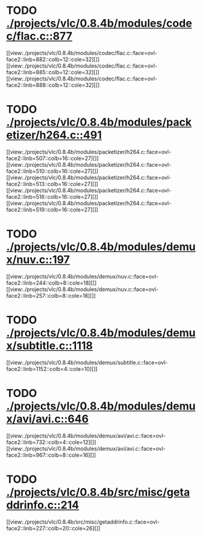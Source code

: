 * TODO [[view:./projects/vlc/0.8.4b/modules/codec/flac.c::face=ovl-face1::linb=877::colb=12::cole=32][ ./projects/vlc/0.8.4b/modules/codec/flac.c::877]]
[[view:./projects/vlc/0.8.4b/modules/codec/flac.c::face=ovl-face2::linb=882::colb=12::cole=32][]]
[[view:./projects/vlc/0.8.4b/modules/codec/flac.c::face=ovl-face2::linb=885::colb=12::cole=32][]]
[[view:./projects/vlc/0.8.4b/modules/codec/flac.c::face=ovl-face2::linb=888::colb=12::cole=32][]]
* TODO [[view:./projects/vlc/0.8.4b/modules/packetizer/h264.c::face=ovl-face1::linb=491::colb=58::cole=69][ ./projects/vlc/0.8.4b/modules/packetizer/h264.c::491]]
[[view:./projects/vlc/0.8.4b/modules/packetizer/h264.c::face=ovl-face2::linb=507::colb=16::cole=27][]]
[[view:./projects/vlc/0.8.4b/modules/packetizer/h264.c::face=ovl-face2::linb=510::colb=16::cole=27][]]
[[view:./projects/vlc/0.8.4b/modules/packetizer/h264.c::face=ovl-face2::linb=513::colb=16::cole=27][]]
[[view:./projects/vlc/0.8.4b/modules/packetizer/h264.c::face=ovl-face2::linb=516::colb=16::cole=27][]]
[[view:./projects/vlc/0.8.4b/modules/packetizer/h264.c::face=ovl-face2::linb=519::colb=16::cole=27][]]
* TODO [[view:./projects/vlc/0.8.4b/modules/demux/nuv.c::face=ovl-face1::linb=197::colb=16::cole=26][ ./projects/vlc/0.8.4b/modules/demux/nuv.c::197]]
[[view:./projects/vlc/0.8.4b/modules/demux/nuv.c::face=ovl-face2::linb=244::colb=8::cole=18][]]
[[view:./projects/vlc/0.8.4b/modules/demux/nuv.c::face=ovl-face2::linb=257::colb=8::cole=18][]]
* TODO [[view:./projects/vlc/0.8.4b/modules/demux/subtitle.c::face=ovl-face1::linb=1118::colb=9::cole=15][ ./projects/vlc/0.8.4b/modules/demux/subtitle.c::1118]]
[[view:./projects/vlc/0.8.4b/modules/demux/subtitle.c::face=ovl-face2::linb=1152::colb=4::cole=10][]]
* TODO [[view:./projects/vlc/0.8.4b/modules/demux/avi/avi.c::face=ovl-face1::linb=646::colb=15::cole=23][ ./projects/vlc/0.8.4b/modules/demux/avi/avi.c::646]]
[[view:./projects/vlc/0.8.4b/modules/demux/avi/avi.c::face=ovl-face2::linb=732::colb=4::cole=12][]]
[[view:./projects/vlc/0.8.4b/modules/demux/avi/avi.c::face=ovl-face2::linb=967::colb=8::cole=16][]]
* TODO [[view:./projects/vlc/0.8.4b/src/misc/getaddrinfo.c::face=ovl-face1::linb=214::colb=16::cole=22][ ./projects/vlc/0.8.4b/src/misc/getaddrinfo.c::214]]
[[view:./projects/vlc/0.8.4b/src/misc/getaddrinfo.c::face=ovl-face2::linb=227::colb=20::cole=26][]]

